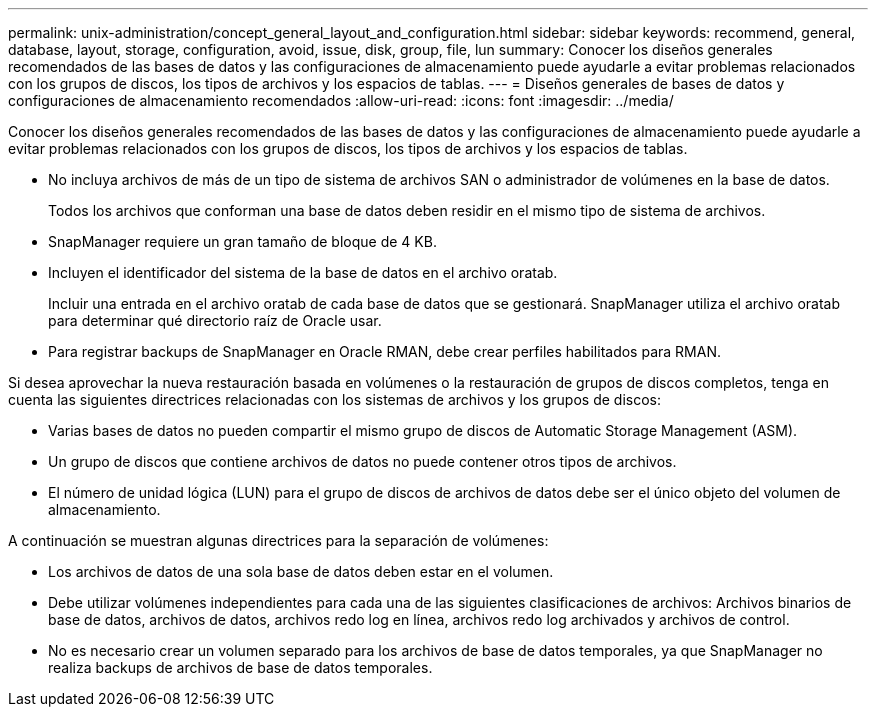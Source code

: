 ---
permalink: unix-administration/concept_general_layout_and_configuration.html 
sidebar: sidebar 
keywords: recommend, general, database, layout, storage, configuration, avoid, issue, disk, group, file, lun 
summary: Conocer los diseños generales recomendados de las bases de datos y las configuraciones de almacenamiento puede ayudarle a evitar problemas relacionados con los grupos de discos, los tipos de archivos y los espacios de tablas. 
---
= Diseños generales de bases de datos y configuraciones de almacenamiento recomendados
:allow-uri-read: 
:icons: font
:imagesdir: ../media/


[role="lead"]
Conocer los diseños generales recomendados de las bases de datos y las configuraciones de almacenamiento puede ayudarle a evitar problemas relacionados con los grupos de discos, los tipos de archivos y los espacios de tablas.

* No incluya archivos de más de un tipo de sistema de archivos SAN o administrador de volúmenes en la base de datos.
+
Todos los archivos que conforman una base de datos deben residir en el mismo tipo de sistema de archivos.

* SnapManager requiere un gran tamaño de bloque de 4 KB.
* Incluyen el identificador del sistema de la base de datos en el archivo oratab.
+
Incluir una entrada en el archivo oratab de cada base de datos que se gestionará. SnapManager utiliza el archivo oratab para determinar qué directorio raíz de Oracle usar.

* Para registrar backups de SnapManager en Oracle RMAN, debe crear perfiles habilitados para RMAN.


Si desea aprovechar la nueva restauración basada en volúmenes o la restauración de grupos de discos completos, tenga en cuenta las siguientes directrices relacionadas con los sistemas de archivos y los grupos de discos:

* Varias bases de datos no pueden compartir el mismo grupo de discos de Automatic Storage Management (ASM).
* Un grupo de discos que contiene archivos de datos no puede contener otros tipos de archivos.
* El número de unidad lógica (LUN) para el grupo de discos de archivos de datos debe ser el único objeto del volumen de almacenamiento.


A continuación se muestran algunas directrices para la separación de volúmenes:

* Los archivos de datos de una sola base de datos deben estar en el volumen.
* Debe utilizar volúmenes independientes para cada una de las siguientes clasificaciones de archivos: Archivos binarios de base de datos, archivos de datos, archivos redo log en línea, archivos redo log archivados y archivos de control.
* No es necesario crear un volumen separado para los archivos de base de datos temporales, ya que SnapManager no realiza backups de archivos de base de datos temporales.

